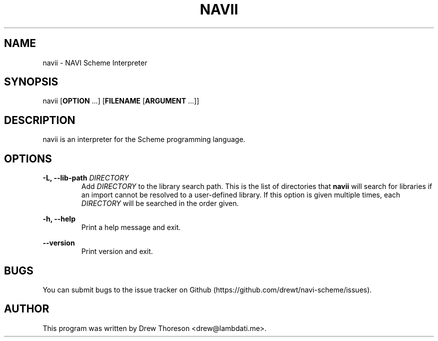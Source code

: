 .\" Copyright (c) 2015 Drew Thoreson
.\"
.\" %%%LICENSE_START(VERBATIM)
.\" Permission is granted to make and distribute verbatim copies of this
.\" manual provided the copyright notice and this permission notice are
.\" preserved on all copies.
.\"
.\" Permission is granted to copy and distribute modified versions of this
.\" manual under the conditions for verbatim copying, provided that the
.\" entire resulting derived work is distributed under the terms of a
.\" permission notice identical to this one.
.\"
.\" This manual page may be incorrect or out-of-date.  The author(s) assume
.\" no responsibility for errors or omissions, or for damages resulting from
.\" the use of the information contained herein.  The author(s) may not
.\" have taken the same level of care in the production of this manual,
.\" which is licensed free of charge, as they might when working
.\" professionally.
.\"
.\" Formatted or processed versions of this manual, if unaccompanied by
.\" the source, must acknowledge the copyright and authors of this work.
.\" %%%LICENSE_END
.\"
.TH NAVII 1 13/03/2015 navii "navii Manual"
.nh
.SH NAME
navii \- NAVI Scheme Interpreter
.SH SYNOPSIS
navii [\fBOPTION\fR ...] [\fBFILENAME\fR [\fBARGUMENT\fR ...]]
.SH DESCRIPTION
navii is an interpreter for the Scheme programming language.
.SH OPTIONS
\fB\-L, \-\-lib-path\fR \fIDIRECTORY\fR
.RS
Add \fIDIRECTORY\fR to the library search path.  This is the list of
directories that \fBnavii\fR will search for libraries if an import cannot be
resolved to a user-defined library.  If this option is given multiple times,
each \fIDIRECTORY\fR will be searched in the order given.
.RE

\fB\-h, \-\-help\fR
.RS
Print a help message and exit.
.RE

\fB\-\-version\fR
.RS
Print version and exit.
.RE
.SH BUGS
You can submit bugs to the issue tracker on Github
(https://github.com/drewt/navi-scheme/issues).
.SH AUTHOR
This program was written by Drew Thoreson <drew@lambdati.me>.

